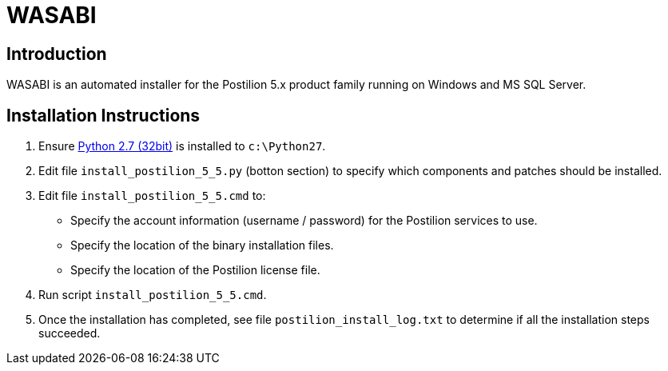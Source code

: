 = WASABI

== Introduction

WASABI is an automated installer for the Postilion 5.x product family running on Windows and MS SQL Server.

== Installation Instructions

. Ensure https://www.python.org/ftp/python/2.7.12/python-2.7.12.msi[Python 2.7 (32bit)] is installed to `c:\Python27`.
. Edit file `install_postilion_5_5.py` (botton section) to specify which components and patches should be installed.
. Edit file `install_postilion_5_5.cmd` to:
** Specify the account information (username / password) for the Postilion services to use.
** Specify the location of the binary installation files.
** Specify the location of the Postilion license file.
. Run script `install_postilion_5_5.cmd`.
. Once the installation has completed, see file `postilion_install_log.txt` to determine if all the installation steps  succeeded.